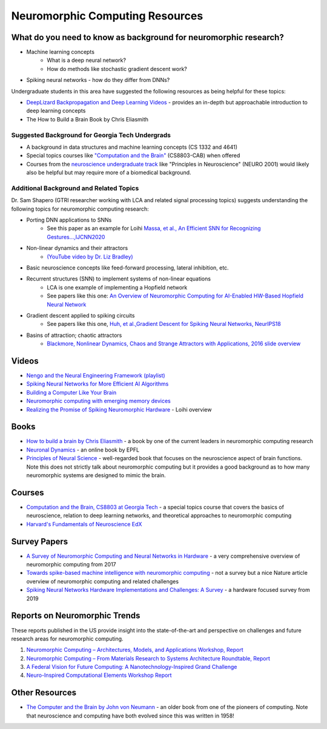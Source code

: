 Neuromorphic Computing Resources
============================

What do you need to know as background for neuromorphic research?
*****************
* Machine learning concepts
    * What is a deep neural network?
    * How do methods like stochastic gradient descent work?
* Spiking neural networks - how do they differ from DNNs?

Undergraduate students in this area have suggested the following resources as being helpful for these topics:

* `DeepLizard Backpropagation and Deep Learning Videos <https://deeplizard.com/learn/video/gZmobeGL0Yg>`__ - provides an in-depth but approachable introduction to deep learning concepts
* The How to Build a Brain Book by Chris Eliasmith

Suggested Background for Georgia Tech Undergrads
--------------------------------
* A background in data structures and machine learning concepts (CS 1332 and 4641)
* Special topics courses like `"Computation and the Brain" <https://computationandbrain.wordpress.com/>`__ (CS8803-CAB) when offered
* Courses from the `neuroscience undergraduate track <https://catalog.gatech.edu/courses-undergrad/neur/>`__ like "Principles in Neuroscience" (NEURO 2001) would likely also be helpful but may require more of a biomedical background.

Additional Background and Related Topics
--------------------------------

Dr. Sam Shapero (GTRI researcher working with LCA and related signal processing topics) suggests understanding the following topics for neuromorphic computing research:

* Porting DNN applications to SNNs 
    * See this paper as an example for Loihi `Massa, et al., An Efficient SNN for Recognizing Gestures...,IJCNN2020 <https://arxiv.org/abs/2006.09985>`__
* Non-linear dynamics and their attractors 
    * `(YouTube video by Dr. Liz Bradley) <https://www.youtube.com/watch?v=MizhVorgywY>`__
* Basic neuroscience concepts like feed-forward processing, lateral inhibition, etc. 
* Recurrent structures (SNN) to implement systems of non-linear equations
    * LCA is one example of implementing a Hopfield network 
    * See papers like this one: `An Overview of Neuromorphic Computing for AI-Enabled HW-Based Hopfield Neural Network <http://eprints.gla.ac.uk/213034/1/213034.pdf>`__
* Gradient descent applied to spiking circuits 
    * See papers like this one, `Huh, et al.,Gradient Descent for Spiking Neural Networks, NeurIPS18 <https://papers.nips.cc/paper/2018/file/185e65bc40581880c4f2c82958de8cfe-Paper.pdf>`__
* Basins of attraction; chaotic attractors 
    * `Blackmore, Nonlinear Dynamics, Chaos and Strange Attractors with Applications, 2016 slide overview <https://web.njit.edu/~kondic/791/blackmore/slides.pdf>`__


Videos
******
* `Nengo and the Neural Engineering Framework (playlist) <https://www.youtube.com/playlist?list=PLX-XEf1yTMrnjFt30RQ7X6k-dfhL1fIGq>`__
* `Spiking Neural Networks for More Efficient AI Algorithms <https://www.youtube.com/watch?v=PeW-TN3P1hk>`__
* `Building a Computer Like Your Brain <https://www.youtube.com/watch?v=Za21GOxVh18>`__
* `Neuromorphic computing with emerging memory devices <https://www.youtube.com/watch?v=gX9NqDuwTnA>`__
* `Realizing the Promise of Spiking Neuromorphic Hardware <https://www.youtube.com/watch?v=jhQgElvtb1s>`__ - Loihi overview

Books
*****
* `How to build a brain by Chris Eliasmith <https://oxford.universitypressscholarship.com/view/10.1093/acprof:oso/9780199794546.001.0001/acprof-9780199794546>`__ - a book by one of the current leaders in neuromorphic computing research
* `Neuronal Dynamics <https://neuronaldynamics.epfl.ch/online/index.html>`__ - an online book by EPFL
* `Principles of Neural Science <https://neurology.mhmedical.com/book.aspx?bookid=1049#59138619>`__ - well-regarded book that focuses on the neuroscience aspect of brain functions. Note this does not strictly talk about neuromorphic computing but it provides a good background as to how many neuromorphic systems are designed to mimic the brain.

Courses
*******
* `Computation and the Brain, CS8803 at Georgia Tech <https://computationandbrain.wordpress.com/>`__ - a special topics course that covers the basics of neuroscience, relation to deep learning networks, and theoretical approaches to neuromorphic computing
* `Harvard's Fundamentals of Neuroscience EdX <https://www.edx.org/xseries/harvardx-fundamentals-of-neuroscience>`__


Survey Papers
*************
* `A Survey of Neuromorphic Computing and Neural Networks in Hardware <https://arxiv.org/abs/1705.06963>`__ - a very comprehensive overview of neuromorphic computing from 2017
* `Towards spike-based machine intelligence with neuromorphic computing <https://www.nature.com/articles/s41586-019-1677-2>`__ - not a survey but a nice Nature article overview of neuromorphic computing and related challenges
* `Spiking Neural Networks Hardware Implementations and Challenges: A Survey <https://dl.acm.org/doi/10.1145/3304103>`__ - a hardware focused survey from 2019

Reports on Neuromorphic Trends
****************************
These reports published in the US provide insight into the state-of-the-art and perspective on challenges and future research areas for neuromorphic computing.

1. `Neuromorphic Computing – Architectures, Models, and Applications Workshop,
   Report <https://science.osti.gov/-/media/ascr/pdf/programdocuments/docs/Post-Workshop_Report_2016_Neuromorphic_Computing.pdf>`__
2. `Neuromorphic Computing – From Materials Research to Systems Architecture Roundtable,
   Report <https://science.osti.gov/-/media/ascr/pdf/programdocuments/docs/Neuromorphic-Computing-Report_FNLBLP.pdf>`__
3. `A Federal Vision for Future Computing: A Nanotechnology-Inspired Grand Challenge <https://www.nano.gov/FutureComputingWhitePaper>`__
4. `Neuro-Inspired Computational Elements Workshop Report <https://science.osti.gov/-/media/ascr/pdf/programdocuments/docs/NICE2015_Workshop_Report.pdf>`__

Other Resources
***************
* `The Computer and the Brain by John von Neumann <https://www.goodreads.com/book/show/13435605-the-computer-and-the-brain>`__ - an older book from one of the pioneers of computing. Note that neuroscience and computing have both evolved since this was written in 1958! 
